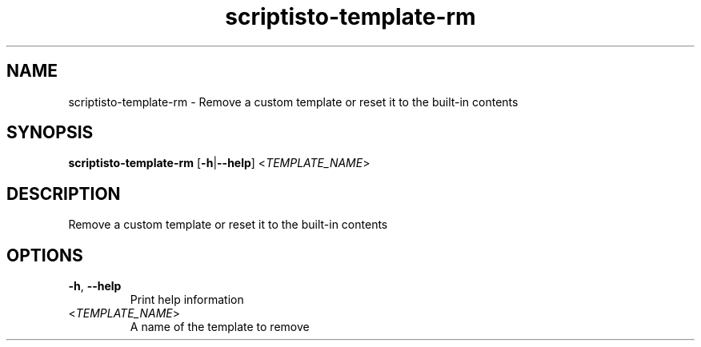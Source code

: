 .ie \n(.g .ds Aq \(aq
.el .ds Aq '
.TH scriptisto-template-rm 1  "scriptisto-template-rm " 
.SH NAME
scriptisto\-template\-rm \- Remove a custom template or reset it to the built\-in contents
.SH SYNOPSIS
\fBscriptisto\-template\-rm\fR [\fB\-h\fR|\fB\-\-help\fR] <\fITEMPLATE_NAME\fR> 
.SH DESCRIPTION
Remove a custom template or reset it to the built\-in contents
.SH OPTIONS
.TP
\fB\-h\fR, \fB\-\-help\fR
Print help information
.TP
<\fITEMPLATE_NAME\fR>
A name of the template to remove
